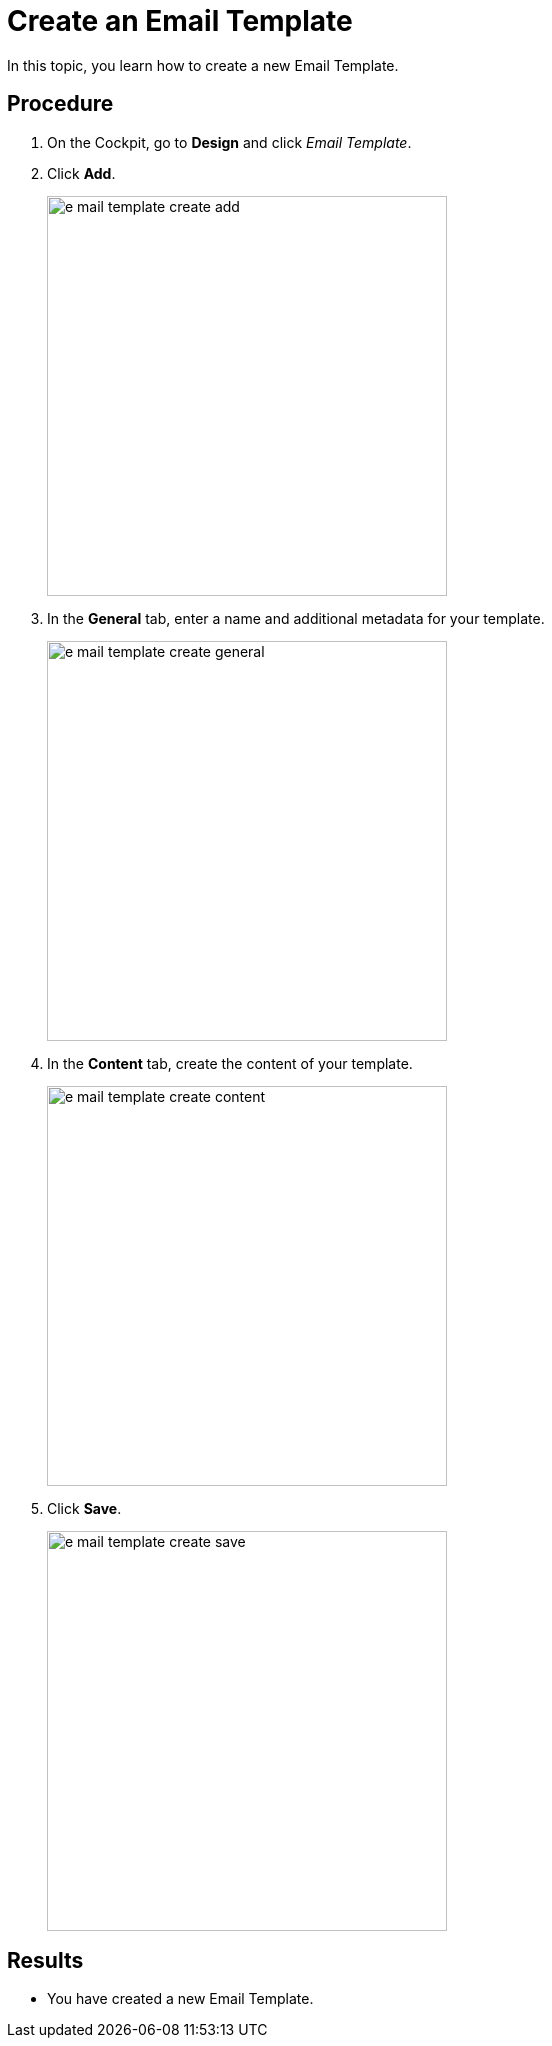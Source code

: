 = Create an Email Template

In this topic, you learn how to create a new Email Template.

//== Prerequisites
//* There are no prerequisites.

== Procedure

. On the Cockpit, go to *Design* and click _Email Template_.

. Click *Add*.
+
image::e-mail-template-create-add.png[width=400]

. In the *General* tab, enter a name and additional metadata for your template.
+
image::e-mail-template-create-general.png[width=400]
//TODO Martin: Not sure, whether you need this Screenshot...
. In the *Content* tab, create the content of your template.
+
image::e-mail-template-create-content.png[width=400]
//TODO Martin: Not sure, whether you need this Screenshot...
. Click *Save*.
+
image::e-mail-template-create-save.png[width=400]

== Results
* You have created a new Email Template.

//== Related topics